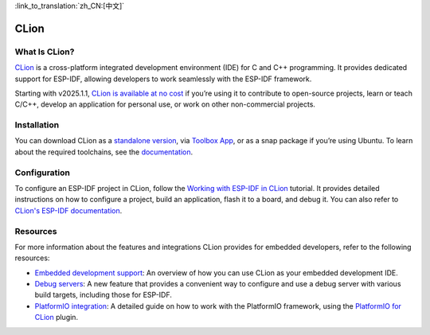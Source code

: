 .. _clion:

:link_to_translation:`zh_CN:[中文]`

CLion
#####

What Is CLion?
~~~~~~~~~~~~~~

`CLion <https://www.jetbrains.com/clion/>`__ is a cross-platform integrated development environment (IDE) for C and C++ programming. It provides dedicated support for ESP-IDF, allowing developers to work seamlessly with the ESP-IDF framework.

Starting with v2025.1.1, `CLion is available at no cost <https://blog.jetbrains.com/clion/2025/05/clion-is-now-free-for-non-commercial-use/>`__ if you’re using it to contribute to open-source projects, learn or teach C/C++, develop an application for personal use, or work on other non-commercial projects.

Installation
~~~~~~~~~~~~

You can download CLion as a `standalone version <https://www.jetbrains.com/clion/download/>`__, via `Toolbox App <https://www.jetbrains.com/toolbox-app/>`__, or as a snap package if you’re using Ubuntu. To learn about the required toolchains, see the `documentation <https://www.jetbrains.com/help/clion/installation-guide.html#toolchain-reqs>`__.

Configuration
~~~~~~~~~~~~~

To configure an ESP-IDF project in CLion, follow the `Working with ESP-IDF in CLion <https://developer.espressif.com/blog/clion/#configuring-an-esp-idf-project>`__ tutorial. It provides detailed instructions on how to configure a project, build an application, flash it to a board, and debug it. You can also refer to `CLion's ESP-IDF documentation <https://www.jetbrains.com/help/clion/esp-idf.html>`__.

Resources
~~~~~~~~~

For more information about the features and integrations CLion provides for embedded developers, refer to the following resources:

- `Embedded development support <https://www.jetbrains.com/help/clion/embedded-overview.html>`__: An overview of how you can use CLion as your embedded development IDE.
- `Debug servers <https://www.jetbrains.com/help/clion/debug-servers.html>`__: A new feature that provides a convenient way to configure and use a debug server with various build targets, including those for ESP-IDF.
- `PlatformIO integration <https://www.jetbrains.com/help/clion/platformio.html>`__: A detailed guide on how to work with the PlatformIO framework, using the `PlatformIO for CLion <https://plugins.jetbrains.com/plugin/13922-platformio-for-clion>`__ plugin.
